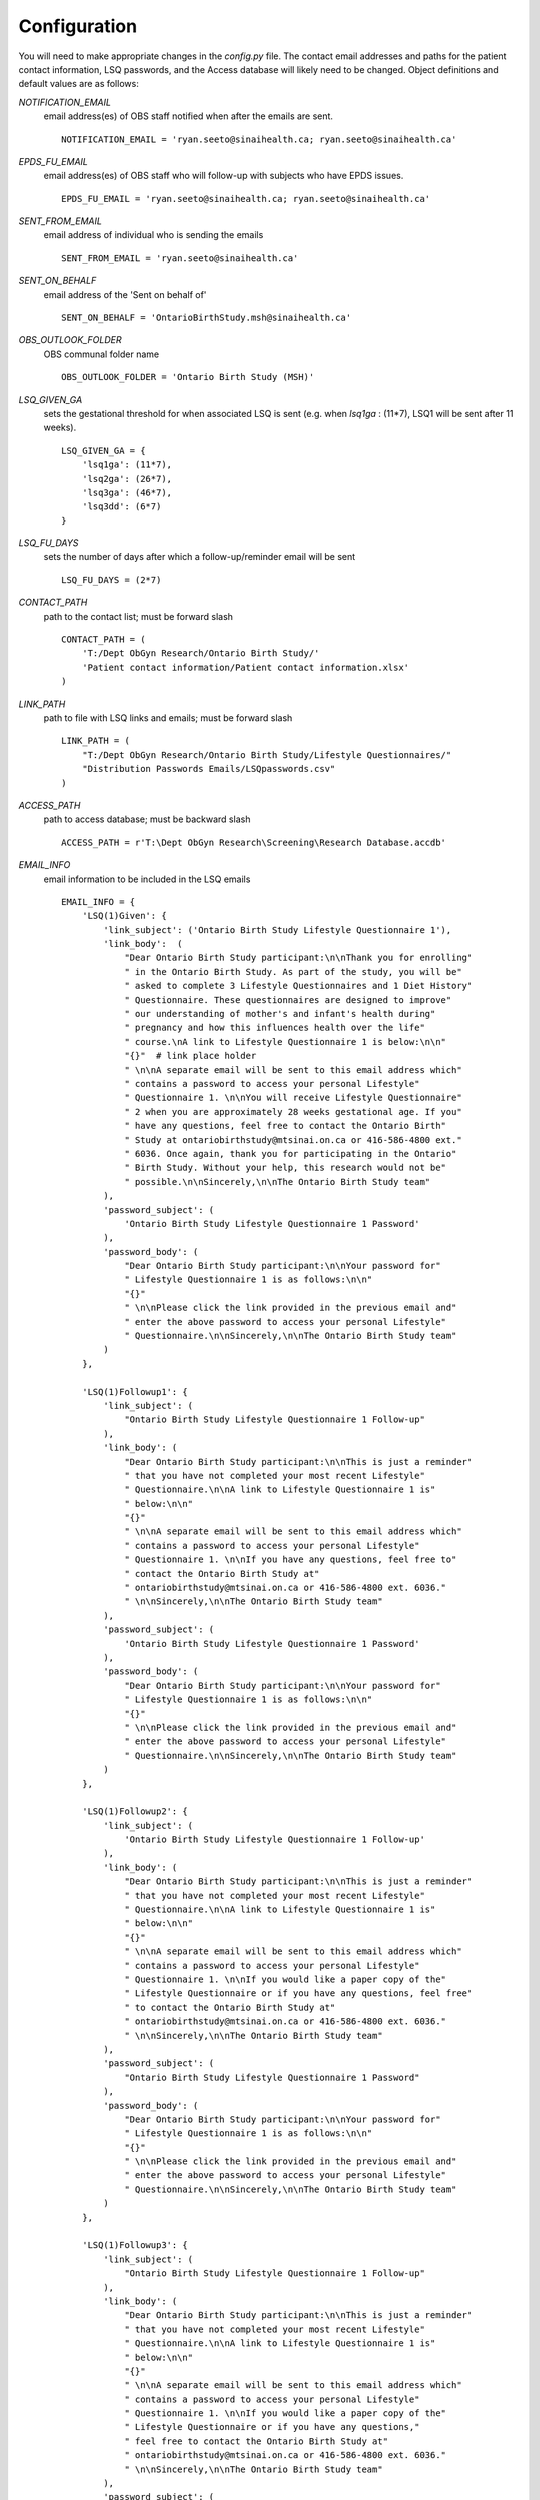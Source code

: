 Configuration
=============

You will need to make appropriate changes in the `config.py` file. The contact email addresses and paths for the patient contact information, LSQ passwords, and the Access database will likely need to be changed. Object definitions and default values are as follows:

`NOTIFICATION_EMAIL`
    email address(es) of OBS staff notified when after the emails are sent. ::

        NOTIFICATION_EMAIL = 'ryan.seeto@sinaihealth.ca; ryan.seeto@sinaihealth.ca'

`EPDS_FU_EMAIL`
    email address(es) of OBS staff who will follow-up with subjects who have EPDS issues. ::

        EPDS_FU_EMAIL = 'ryan.seeto@sinaihealth.ca; ryan.seeto@sinaihealth.ca'

`SENT_FROM_EMAIL`
    email address of individual who is sending the emails ::

        SENT_FROM_EMAIL = 'ryan.seeto@sinaihealth.ca'

`SENT_ON_BEHALF`
    email address of the 'Sent on behalf of' ::

        SENT_ON_BEHALF = 'OntarioBirthStudy.msh@sinaihealth.ca'

`OBS_OUTLOOK_FOLDER`
    OBS communal folder name ::

        OBS_OUTLOOK_FOLDER = 'Ontario Birth Study (MSH)'

`LSQ_GIVEN_GA`
    sets the gestational threshold for when associated LSQ is sent (e.g. when `lsq1ga` : (11*7), LSQ1 will be sent after 11 weeks). ::

        LSQ_GIVEN_GA = {
            'lsq1ga': (11*7),
            'lsq2ga': (26*7),
            'lsq3ga': (46*7),
            'lsq3dd': (6*7)
        }

`LSQ_FU_DAYS`
    sets the number of days after which a follow-up/reminder email will be sent ::

        LSQ_FU_DAYS = (2*7)

`CONTACT_PATH`
    path to the contact list; must be forward slash ::

        CONTACT_PATH = (
            'T:/Dept ObGyn Research/Ontario Birth Study/'
            'Patient contact information/Patient contact information.xlsx'
        )

`LINK_PATH`
    path to file with LSQ links and emails; must be forward slash ::

        LINK_PATH = (
            "T:/Dept ObGyn Research/Ontario Birth Study/Lifestyle Questionnaires/"
            "Distribution Passwords Emails/LSQpasswords.csv"
        )

`ACCESS_PATH`
    path to access database; must be backward slash ::

        ACCESS_PATH = r'T:\Dept ObGyn Research\Screening\Research Database.accdb'

`EMAIL_INFO`
    email information to be included in the LSQ emails ::

        EMAIL_INFO = {
            'LSQ(1)Given': {
                'link_subject': ('Ontario Birth Study Lifestyle Questionnaire 1'),
                'link_body':  (
                    "Dear Ontario Birth Study participant:\n\nThank you for enrolling"
                    " in the Ontario Birth Study. As part of the study, you will be"
                    " asked to complete 3 Lifestyle Questionnaires and 1 Diet History"
                    " Questionnaire. These questionnaires are designed to improve"
                    " our understanding of mother's and infant's health during"
                    " pregnancy and how this influences health over the life"
                    " course.\nA link to Lifestyle Questionnaire 1 is below:\n\n"
                    "{}"  # link place holder
                    " \n\nA separate email will be sent to this email address which"
                    " contains a password to access your personal Lifestyle"
                    " Questionnaire 1. \n\nYou will receive Lifestyle Questionnaire"
                    " 2 when you are approximately 28 weeks gestational age. If you"
                    " have any questions, feel free to contact the Ontario Birth"
                    " Study at ontariobirthstudy@mtsinai.on.ca or 416-586-4800 ext."
                    " 6036. Once again, thank you for participating in the Ontario"
                    " Birth Study. Without your help, this research would not be"
                    " possible.\n\nSincerely,\n\nThe Ontario Birth Study team"
                ),
                'password_subject': (
                    'Ontario Birth Study Lifestyle Questionnaire 1 Password'
                ),
                'password_body': (
                    "Dear Ontario Birth Study participant:\n\nYour password for"
                    " Lifestyle Questionnaire 1 is as follows:\n\n"
                    "{}"
                    " \n\nPlease click the link provided in the previous email and"
                    " enter the above password to access your personal Lifestyle"
                    " Questionnaire.\n\nSincerely,\n\nThe Ontario Birth Study team"
                )
            },

            'LSQ(1)Followup1': {
                'link_subject': (
                    "Ontario Birth Study Lifestyle Questionnaire 1 Follow-up"
                ),
                'link_body': (
                    "Dear Ontario Birth Study participant:\n\nThis is just a reminder"
                    " that you have not completed your most recent Lifestyle"
                    " Questionnaire.\n\nA link to Lifestyle Questionnaire 1 is"
                    " below:\n\n"
                    "{}"
                    " \n\nA separate email will be sent to this email address which"
                    " contains a password to access your personal Lifestyle"
                    " Questionnaire 1. \n\nIf you have any questions, feel free to"
                    " contact the Ontario Birth Study at"
                    " ontariobirthstudy@mtsinai.on.ca or 416-586-4800 ext. 6036."
                    " \n\nSincerely,\n\nThe Ontario Birth Study team"
                ),
                'password_subject': (
                    'Ontario Birth Study Lifestyle Questionnaire 1 Password'
                ),
                'password_body': (
                    "Dear Ontario Birth Study participant:\n\nYour password for"
                    " Lifestyle Questionnaire 1 is as follows:\n\n"
                    "{}"
                    " \n\nPlease click the link provided in the previous email and"
                    " enter the above password to access your personal Lifestyle"
                    " Questionnaire.\n\nSincerely,\n\nThe Ontario Birth Study team"
                )
            },

            'LSQ(1)Followup2': {
                'link_subject': (
                    'Ontario Birth Study Lifestyle Questionnaire 1 Follow-up'
                ),
                'link_body': (
                    "Dear Ontario Birth Study participant:\n\nThis is just a reminder"
                    " that you have not completed your most recent Lifestyle"
                    " Questionnaire.\n\nA link to Lifestyle Questionnaire 1 is"
                    " below:\n\n"
                    "{}"
                    " \n\nA separate email will be sent to this email address which"
                    " contains a password to access your personal Lifestyle"
                    " Questionnaire 1. \n\nIf you would like a paper copy of the"
                    " Lifestyle Questionnaire or if you have any questions, feel free"
                    " to contact the Ontario Birth Study at"
                    " ontariobirthstudy@mtsinai.on.ca or 416-586-4800 ext. 6036."
                    " \n\nSincerely,\n\nThe Ontario Birth Study team"
                ),
                'password_subject': (
                    "Ontario Birth Study Lifestyle Questionnaire 1 Password"
                ),
                'password_body': (
                    "Dear Ontario Birth Study participant:\n\nYour password for"
                    " Lifestyle Questionnaire 1 is as follows:\n\n"
                    "{}"
                    " \n\nPlease click the link provided in the previous email and"
                    " enter the above password to access your personal Lifestyle"
                    " Questionnaire.\n\nSincerely,\n\nThe Ontario Birth Study team"
                )
            },

            'LSQ(1)Followup3': {
                'link_subject': (
                    "Ontario Birth Study Lifestyle Questionnaire 1 Follow-up"
                ),
                'link_body': (
                    "Dear Ontario Birth Study participant:\n\nThis is just a reminder"
                    " that you have not completed your most recent Lifestyle"
                    " Questionnaire.\n\nA link to Lifestyle Questionnaire 1 is"
                    " below:\n\n"
                    "{}"
                    " \n\nA separate email will be sent to this email address which"
                    " contains a password to access your personal Lifestyle"
                    " Questionnaire 1. \n\nIf you would like a paper copy of the"
                    " Lifestyle Questionnaire or if you have any questions,"
                    " feel free to contact the Ontario Birth Study at"
                    " ontariobirthstudy@mtsinai.on.ca or 416-586-4800 ext. 6036."
                    " \n\nSincerely,\n\nThe Ontario Birth Study team"
                ),
                'password_subject': (
                    "Ontario Birth Study Lifestyle Questionnaire 1 Password"
                ),
                'password_body': (
                    "Dear Ontario Birth Study participant:\n\nYour password for"
                    " Lifestyle Questionnaire 1 is as follows:\n\n"
                    "{}"
                    " \n\nPlease click the link provided in the previous email and"
                    " enter the above password to access your personal Lifestyle"
                    " Questionnaire.\n\nSincerely,\n\nThe Ontario Birth Study team"
                )
            },

            'LSQ(2)Given': {
                'link_subject': ("Ontario Birth Study Lifestyle Questionnaire 2"),
                'link_body': (
                    "Dear Ontario Birth Study participant:\n\nIncluded below is a"
                    " link to the Ontario Birth Study Lifestyle Questionnaire 2:\n\n"
                    "{}"
                    " \n\nA separate email will be sent to this email address which"
                    " contains a password to access your personal Lifestyle"
                    " Questionnaire 2. \n\nYou will receive Lifestyle Questionnaire 3"
                    " when you are approximately 6 weeks postpartum. If you have any"
                    " questions, feel free to contact the Ontario Birth Study at"
                    " ontariobirthstudy@mtsinai.on.ca or 416-586-4800 ext. 6036."
                    " \n\nOnce again, thank you for participating in the Ontario"
                    " Birth Study. Without your help, this research would not be"
                    " possible.\n\nSincerely,\n\nThe Ontario Birth Study team"
                ),
                'password_subject': (
                    "Ontario Birth Study Lifestyle Questionnaire 2 Password"
                ),
                'password_body': (
                    "Dear Ontario Birth Study participant:\n\nYour password for"
                    " Lifestyle Questionnaire 2 is as follows:\n\n"
                    "{}"
                    " \n\nPlease click the link provided in the previous email and"
                    " enter the above password to access your personal Lifestyle"
                    " Questionnaire.\n\nSincerely,\n\nThe Ontario Birth Study team"
                )
            },

            'LSQ(2)Followup1': {
                'link_subject': (
                    'Ontario Birth Study Lifestyle Questionnaire 2 Follow-up'
                ),
                'link_body': (
                    "Dear Ontario Birth Study participant:\n\nThis is just a reminder"
                    " that you have not completed your most recent Lifestyle"
                    " Questionnaire.\n\nA link to Lifestyle Questionnaire 2 is"
                    " below:\n\n"
                    "{}"
                    " \n\nA separate email will be sent to this email address which"
                    " contains a password to access your personal Lifestyle"
                    " Questionnaire 2. \n\nIf you have any questions, feel free to"
                    " contact the Ontario Birth Study at"
                    " ontariobirthstudy@mtsinai.on.ca or 416-586-4800 ext. 6036."
                    " \n\nSincerely,\n\nThe Ontario Birth Study team"
                ),
                'password_subject': (
                    "Ontario Birth Study Lifestyle Questionnaire 2 Password"
                ),
                'password_body': (
                    "Dear Ontario Birth Study participant:\n\nYour password for"
                    " Lifestyle Questionnaire 2 is as follows:\n\n"
                    "{}"
                    " \n\nPlease click the link provided in the previous email and"
                    " enter the above password to access your personal Lifestyle"
                    " Questionnaire.\n\nSincerely,\n\nThe Ontario Birth Study team"
                )
            },

            'LSQ(2)Followup2': {
                'link_subject': (
                    "Ontario Birth Study Lifestyle Questionnaire 2 Follow-up"
                ),
                'link_body': (
                    "Dear Ontario Birth Study participant:\n\nThis is just a reminder"
                    " that you have not completed your most recent Lifestyle"
                    " Questionnaire.\n\nA link to Lifestyle Questionnaire 2 is"
                    " below:\n\n"
                    "{}"
                    " \n\nA separate email will be sent to this email address which"
                    " contains a password to access your personal Lifestyle"
                    " Questionnaire 2. \n\nIf you would like a paper copy of the"
                    " Lifestyle Questionnaire or if you have any questions, feel free"
                    " to contact the Ontario Birth Study at"
                    " ontariobirthstudy@mtsinai.on.ca or 416-586-4800 ext. 6036."
                    " \n\nSincerely,\n\nThe Ontario Birth Study team"
                ),
                'password_subject': (
                    "Ontario Birth Study Lifestyle Questionnaire 2 Password"
                ),
                'password_body': (
                    "Dear Ontario Birth Study participant:\n\nYour password for"
                    " Lifestyle Questionnaire 2 is as follows:\n\n"
                    "{}"
                    " \n\nPlease click the link provided in the previous email and"
                    " enter the above password to access your personal Lifestyle"
                    " Questionnaire.\n\nSincerely,\n\nThe Ontario Birth Study team"
                )
            },

            'LSQ(2)Followup3': {
                'link_subject': (
                    "Ontario Birth Study Lifestyle Questionnaire 2 Follow-up"
                ),
                'link_body': (
                    "Dear Ontario Birth Study participant:\n\nThis is just a reminder"
                    " that you have not completed your most recent Lifestyle"
                    " Questionnaire.\n\nA link to Lifestyle Questionnaire 2"
                    " is below:\n\n"
                    "{}"
                    " \n\nA separate email will be sent to this email address which"
                    " contains a password to access your personal Lifestyle"
                    " Questionnaire 2. \n\nIf you would like a paper copy of the"
                    " Lifestyle Questionnaire or if you have any questions, feel"
                    " free to contact the Ontario Birth Study at"
                    " ontariobirthstudy@mtsinai.on.ca or 416-586-4800 ext. 6036."
                    " \n\nSincerely,\n\nThe Ontario Birth Study team"
                ),
                'password_subject': (
                    "Ontario Birth Study Lifestyle Questionnaire 2 Password"
                ),
                'password_body': (
                    "Dear Ontario Birth Study participant:\n\nYour password for"
                    " Lifestyle Questionnaire 2 is as follows:\n\n"
                    "{}"
                    " \n\nPlease click the link provided in the previous email and"
                    " enter the above password to access your personal Lifestyle"
                    " Questionnaire.\n\nSincerely,\n\nThe Ontario Birth Study team"
                )
            },

            'LSQ(3)Given': {
                'link_subject': ("Ontario Birth Study Lifestyle Questionnaire 3"),
                'link_body': (
                    "Dear Ontario Birth Study participant: \n\nCongratulations on"
                    " your new baby! This is the last survey for the Ontario Birth"
                    " Study. Once you complete this survey, you have fulfilled your"
                    " obligations to this study. A link to the Lifestyle"
                    " Questionnaire 3 is below:\n\n"
                    "{}"
                    " \n\nA separate email will be sent to this email address which"
                    " contains a password to access your personal Lifestyle"
                    " Questionnaire 3. \n\nIf you have any questions, feel free to"
                    " contact the Ontario Birth Study at"
                    " ontariobirthstudy@mtsinai.on.ca or 416-586-4800 ext. 6036."
                    " \n\nOnce again, thank you for participating in the Ontario"
                    " Birth Study. Without your help, this research would not be"
                    " possible.\n\nSincerely,\n\nThe Ontario Birth Study team"
                ),
                'password_subject': (
                    "Ontario Birth Study Lifestyle Questionnaire 3 Password"
                ),
                'password_body': (
                    "Dear Ontario Birth Study participant:\n\nYour password for"
                    " Lifestyle Questionnaire 3 is as follows:\n\n"
                    "{}"
                    " \n\nPlease click the link provided in the previous email and"
                    " enter the above password to access your personal Lifestyle"
                    " Questionnaire.\n\nSincerely,\n\nThe Ontario Birth Study team"
                )
            },

            'LSQ(3)Followup1': {
                'link_subject': (
                    "Ontario Birth Study Lifestyle Questionnaire 3 Follow-up"
                ),
                'link_body': (
                    "Dear Ontario Birth Study participant:\n\nThis is just a reminder"
                    " that you have not completed your most recent Lifestyle"
                    " Questionnaire.\n\nA link to Lifestyle Questionnaire 3 is"
                    " below:\n\n"
                    "{}"
                    " \n\nA separate email will be sent to this email address which"
                    " contains a password to access your personal Lifestyle"
                    " Questionnaire 3. \n\nIf you have any questions, feel free to"
                    " contact the Ontario Birth Study at"
                    " ontariobirthstudy@mtsinai.on.ca or 416-586-4800 ext. 6036."
                    " \n\nSincerely,\n\nThe Ontario Birth Study team"
                ),
                'password_subject': (
                    "Ontario Birth Study Lifestyle Questionnaire 3 Password"
                ),
                'password_body': (
                    "Dear Ontario Birth Study participant:\n\nYour password for"
                    " Lifestyle Questionnaire 3 is as follows:\n\n"
                    "{}"
                    " \n\nPlease click the link provided in the previous email and"
                    " enter the above password to access your personal Lifestyle"
                    " Questionnaire.\n\nSincerely,\n\nThe Ontario Birth Study team"
                )
            },

            'LSQ(3)Followup2': {
                'link_subject': (
                    "Ontario Birth Study Lifestyle Questionnaire 3 Follow-up"
                ),
                'link_body': (
                    "Dear Ontario Birth Study participant:\n\nThis is just a reminder"
                    " that you have not completed your most recent Lifestyle"
                    " Questionnaire.\n\nA link to Lifestyle Questionnaire 3 is"
                    " below:\n\n"
                    "{}"
                    " \n\nA separate email will be sent to this email address which"
                    " contains a password to access your personal Lifestyle"
                    " Questionnaire 3. \n\nIf you would like a paper copy of the"
                    " Lifestyle Questionnaire or if you have any questions, feel free"
                    " to contact the Ontario Birth Study at"
                    " ontariobirthstudy@mtsinai.on.ca or 416-586-4800 ext. 6036."
                    " \n\nSincerely,\n\nThe Ontario Birth Study team"
                ),
                'password_subject': (
                    "Ontario Birth Study Lifestyle Questionnaire 3 Password"
                ),
                'password_body': (
                    "Dear Ontario Birth Study participant:\n\nYour password for"
                    " Lifestyle Questionnaire 3 is as follows:\n\n"
                    "{}"
                    " \n\nPlease click the link provided in the previous email and"
                    " enter the above password to access your personal Lifestyle"
                    " Questionnaire.\n\nSincerely,\n\nThe Ontario Birth Study team"
                )
            },

            'LSQ(3)Followup3': {
                'link_subject': (
                    "Ontario Birth Study Lifestyle Questionnaire 3 Follow-up"
                ),
                'link_body': (
                    "Dear Ontario Birth Study participant:\n\nThis is just a reminder"
                    " that you have not completed your most recent Lifestyle"
                    " Questionnaire.\n\nA link to Lifestyle Questionnaire 3 is"
                    " below:\n\n"
                    "{}"
                    " \n\nA separate email will be sent to this email address which"
                    " contains a password to access your personal Lifestyle"
                    " Questionnaire 3. \n\nIf you would like a paper copy of the"
                    " Lifestyle Questionnaire or if you have any questions, feel free"
                    " to contact the Ontario Birth Study at"
                    " ontariobirthstudy@mtsinai.on.ca or 416-586-4800 ext. 6036."
                    " \n\nSincerely,\n\nThe Ontario Birth Study team"
                ),
                'password_subject': (
                    "Ontario Birth Study Lifestyle Questionnaire 3 Password"
                ),
                'password_body': (
                    "Dear Ontario Birth Study participant:\n\nYour password for"
                    " Lifestyle Questionnaire 3 is as follows:\n\n"
                    "{}"
                    " \n\nPlease click the link provided in the previous email and"
                    " enter the above password to access your personal Lifestyle"
                    " Questionnaire.\n\nSincerely,\n\nThe Ontario Birth Study team"
                )
            },
        }



In addition, a file called `obs_email_lsq/obs_email_lsq/config_api.py` will need to be created. This file should contain a dictionary with the APIs of the associated LSQs. The API information should be available from the current institution hosting the REDCap instance. At the time of writing, the OBS LSQs were hosted at the `Applied Health Research Centre <https://www.hubresearch.ca/>`_. An example of the `config_api.py` is below::

    redcap_api = {
        'lsq1': 'AAAAAAAAAAAAAAAAAAAAAAAAAAAAAAAA',
        'lsq2': 'BBBBBBBBBBBBBBBBBBBBBBBBBBBBBBBB',
        'lsq3': 'CCCCCCCCCCCCCCCCCCCCCCCCCCCCCCCC'   
    }